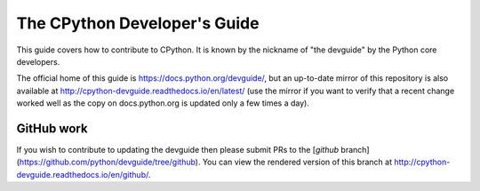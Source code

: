 The CPython Developer's Guide
=============================

This guide covers how to contribute to CPython. It is known by the
nickname of "the devguide" by the Python core developers.

The official home of this guide is https://docs.python.org/devguide/,
but an up-to-date mirror of this repository is also available at
http://cpython-devguide.readthedocs.io/en/latest/ (use the mirror if
you want to verify that a recent change worked well as the copy on
docs.python.org is updated only a few times a day).


GitHub work
-----------

If you wish to contribute to updating the devguide then please submit
PRs to the
[`github` branch](https://github.com/python/devguide/tree/github).
You can view the rendered version of this branch at
http://cpython-devguide.readthedocs.io/en/github/.
